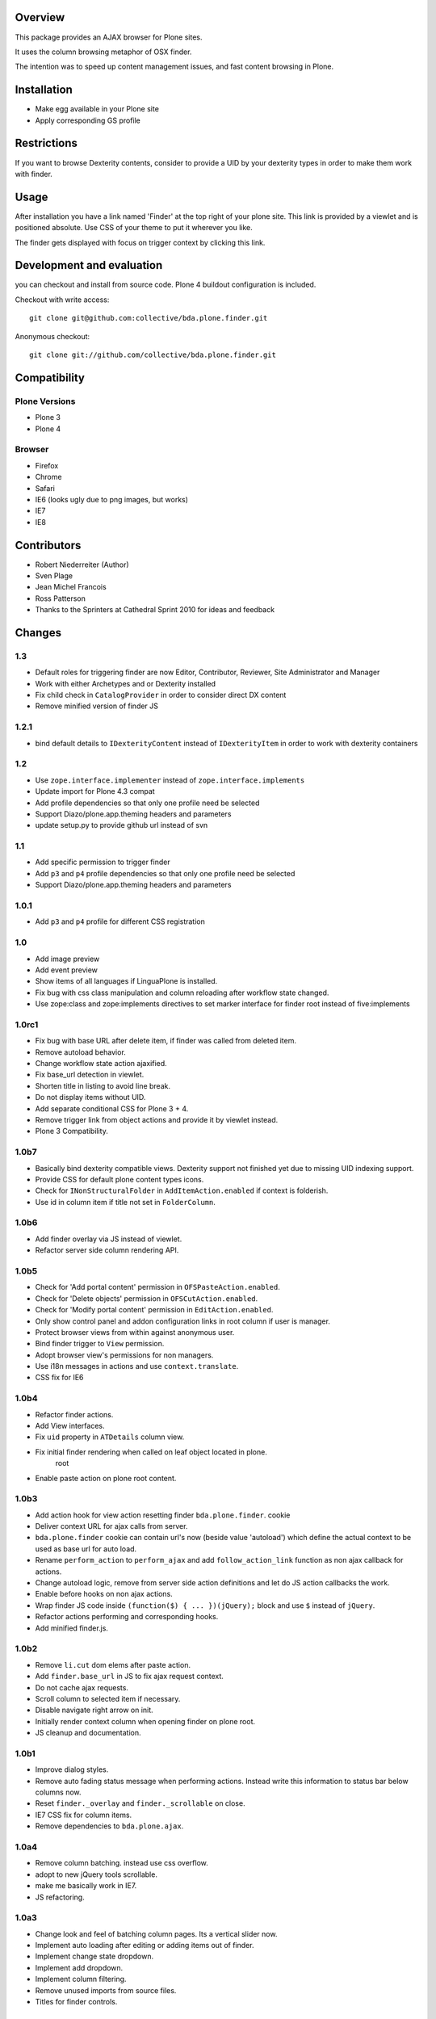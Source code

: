 Overview
========

This package provides an AJAX browser for Plone sites.

It uses the column browsing metaphor of OSX finder.

The intention was to speed up content management issues, and fast content
browsing in Plone.

.. image:: http://bluedynamics.com/bda.plone.finder.png


Installation
============

- Make egg available in your Plone site
- Apply corresponding GS profile


Restrictions
============

If you want to browse Dexterity contents, consider to provide a UID by your
dexterity types in order to make them work with finder.


Usage
=====

After installation you have a link named 'Finder' at the top right of your
plone site. This link is provided by a viewlet and is positioned absolute. Use
CSS of your theme to put it wherever you like.

The finder gets displayed with focus on trigger context by clicking this
link.


Development and evaluation
==========================

you can checkout and install from source code. Plone 4 buildout configuration
is included.

Checkout with write access::

    git clone git@github.com:collective/bda.plone.finder.git

Anonymous checkout::

    git clone git://github.com/collective/bda.plone.finder.git


Compatibility
=============

Plone Versions
--------------

- Plone 3
- Plone 4


Browser
-------

- Firefox
- Chrome
- Safari
- IE6 (looks ugly due to png images, but works)
- IE7
- IE8


Contributors
============

- Robert Niederreiter (Author)
- Sven Plage
- Jean Michel Francois
- Ross Patterson
- Thanks to the Sprinters at Cathedral Sprint 2010 for ideas and feedback


Changes
=======

1.3
---

- Default roles for triggering finder are now Editor, Contributor, Reviewer,
  Site Administrator and Manager

- Work with either Archetypes and or Dexterity installed

- Fix child check in ``CatalogProvider`` in order to consider direct DX
  content

- Remove minified version of finder JS


1.2.1
-----

- bind default details to ``IDexterityContent`` instead of ``IDexterityItem``
  in order to work with dexterity containers


1.2
---

- Use ``zope.interface.implementer`` instead of ``zope.interface.implements``

- Update import for Plone 4.3 compat

- Add profile dependencies so that only one profile need be selected

- Support Diazo/plone.app.theming headers and parameters

- update setup.py to provide github url instead of svn


1.1
---

- Add specific permission to trigger finder

- Add ``p3`` and ``p4`` profile dependencies so that only one profile
  need be selected

- Support Diazo/plone.app.theming headers and parameters


1.0.1
-----

- Add ``p3`` and ``p4`` profile for different CSS registration


1.0
---

- Add image preview

- Add event preview

- Show items of all languages if LinguaPlone is installed.

- Fix bug with css class manipulation and column reloading after workflow
  state changed.

- Use zope:class and zope:implements directives to set marker interface for
  finder root instead of five:implements


1.0rc1
------

- Fix bug with base URL after delete item, if finder was called from deleted
  item.

- Remove autoload behavior.

- Change workflow state action ajaxified.

- Fix base_url detection in viewlet. 

- Shorten title in listing to avoid line break.

- Do not display items without UID.

- Add separate conditional CSS for Plone 3 + 4.

- Remove trigger link from object actions and provide it by viewlet instead.

- Plone 3 Compatibility.


1.0b7
-----

- Basically bind dexterity compatible views. Dexterity support not finished
  yet due to missing UID indexing support.

- Provide CSS for default plone content types icons.

- Check for ``INonStructuralFolder`` in ``AddItemAction.enabled`` if context
  is folderish.

- Use id in column item if title not set in ``FolderColumn``.


1.0b6
-----

- Add finder overlay via JS instead of viewlet.

- Refactor server side column rendering API.


1.0b5
-----

- Check for 'Add portal content' permission in ``OFSPasteAction.enabled``.

- Check for 'Delete objects' permission in ``OFSCutAction.enabled``.

- Check for 'Modify portal content' permission in ``EditAction.enabled``.

- Only show control panel and addon configuration links in root column if
  user is manager.

- Protect browser views from within against anonymous user.

- Bind finder trigger to ``View`` permission.

- Adopt browser view's permissions for non managers.

- Use i18n messages in actions and use ``context.translate``.

- CSS fix for IE6


1.0b4
-----

- Refactor finder actions.

- Add View interfaces.

- Fix ``uid`` property in ``ATDetails`` column view.

- Fix initial finder rendering when called on leaf object located in plone.
    root

- Enable paste action on plone root content.


1.0b3
-----

- Add action hook for view action resetting finder ``bda.plone.finder``.
  cookie

- Deliver context URL for ajax calls from server.

- ``bda.plone.finder`` cookie can contain url's now (beside value 'autoload')
  which define the actual context to be used as base url for auto load.

- Rename ``perform_action`` to ``perform_ajax`` and add ``follow_action_link``
  function as non ajax callback for actions.

- Change autoload logic, remove from server side action definitions and let
  do JS action callbacks the work.

- Enable before hooks on non ajax actions.

- Wrap finder JS code inside ``(function($) { ... })(jQuery);`` block
  and use ``$`` instead of ``jQuery``.

- Refactor actions performing and corresponding hooks.

- Add minified finder.js.


1.0b2
-----

- Remove ``li.cut`` dom elems after paste action.

- Add ``finder.base_url`` in JS to fix ajax request context.

- Do not cache ajax requests.

- Scroll column to selected item if necessary.

- Disable navigate right arrow on init.

- Initially render context column when opening finder on plone root.

- JS cleanup and documentation.


1.0b1
-----

- Improve dialog styles.

- Remove auto fading status message when performing actions. Instead write
  this information to status bar below columns now.

- Reset ``finder._overlay`` and ``finder._scrollable`` on close.

- IE7 CSS fix for column items.

- Remove dependencies to ``bda.plone.ajax``.


1.0a4
-----

- Remove column batching. instead use css overflow.

- adopt to new jQuery tools scrollable.

- make me basically work in IE7.

- JS refactoring.


1.0a3
-----

- Change look and feel of batching column pages. Its a vertical slider now.

- Implement auto loading after editing or adding items out of finder.

- Implement change state dropdown.

- Implement add dropdown.

- Implement column filtering.

- Remove unused imports from source files.

- Titles for finder controls.


1.0a2
-----

- Basic code cleanup.

- Implement column batching.

- Self-contained buildout for plone 3 and plone 4.


1.0a1
-----

- Make it work.
